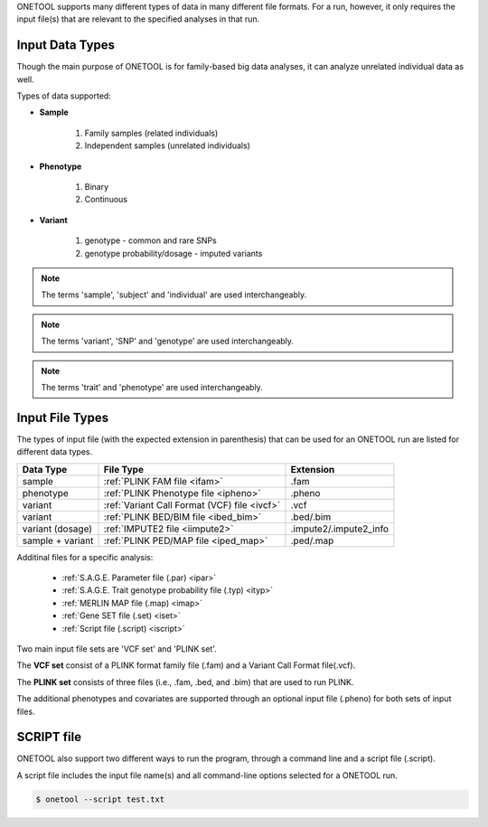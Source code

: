 .. _sec-input:


ONETOOL supports many different types of data in many different file formats.
For a run, however, it only requires the input file(s) that are relevant to
the specified analyses in that run.

================
Input Data Types
================

Though the main purpose of ONETOOL is for family-based big data analyses, it
can analyze unrelated individual data as well.  

Types of data supported:

-  **Sample**

    #. Family samples (related individuals)
    #. Independent samples (unrelated individuals)

-  **Phenotype**

    #. Binary
    #. Continuous

-  **Variant**

    #. genotype - common and rare SNPs
    #. genotype probability/dosage - imputed variants

.. note:: The terms 'sample', 'subject' and 'individual' are used interchangeably.
.. note:: The terms 'variant', 'SNP' and 'genotype' are used interchangeably.
.. note:: The terms 'trait' and 'phenotype' are used interchangeably.


================
Input File Types
================

The types of input file (with the expected extension in parenthesis)
that can be used for an ONETOOL run are listed for different data types.

================== ============================================  ======================
Data Type          File Type                                     Extension
================== ============================================  ======================
sample             :ref:`PLINK FAM file <ifam>`                  .fam
phenotype          :ref:`PLINK Phenotype file <ipheno>`          .pheno
variant            :ref:`Variant Call Format (VCF) file <ivcf>`  .vcf
variant            :ref:`PLINK BED/BIM file <ibed_bim>`          .bed/.bim
variant (dosage)   :ref:`IMPUTE2 file <iimpute2>`                .impute2/.impute2_info
sample + variant   :ref:`PLINK PED/MAP file <iped_map>`          .ped/.map
================== ============================================  ======================


Additinal files for a specific analysis:

  - :ref:`S.A.G.E. Parameter file (.par) <ipar>`
  - :ref:`S.A.G.E. Trait genotype probability file (.typ) <ityp>`
  - :ref:`MERLIN MAP file (.map) <imap>`
  - :ref:`Gene SET file (.set) <iset>`
  - :ref:`Script file (.script) <iscript>`


Two main input file sets are 'VCF set' and 'PLINK set'.

The **VCF set** consist of a PLINK format family file (.fam) and a Variant Call
Format file(.vcf).

The **PLINK set** consists of three files (i.e., .fam, .bed, and .bim) that 
are used to run PLINK.

The additional phenotypes and covariates are supported through an optional input
file (.pheno) for both sets of input files.

.. _iscript:

===========
SCRIPT file
===========

ONETOOL also support two different ways to run the program, through a command line and a script file (.script).

A script file includes the input file name(s) and all command-line options 
selected for a ONETOOL run.

.. code-block:: text

    $ onetool --script test.txt

